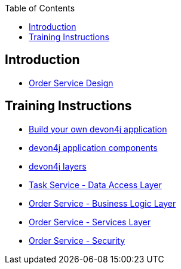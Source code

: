 :toc: macro
toc::[]

== Introduction

- link:order-service.asciidoc[Order Service Design]

== Training Instructions

- link:build-devon4j-application.asciidoc[Build your own devon4j application]
- link:devon4j-components.asciidoc[devon4j application components]
- link:devon4j-layers.asciidoc[devon4j layers]
- link:task-service-dataaccess-layer.asciidoc[Task Service - Data Access Layer]
- link:order-service-logic-layer.asciidoc[Order Service - Business Logic Layer]
- link:order-service-services-layer.asciidoc[Order Service - Services Layer]
- link:order-service-security.asciidoc[Order Service - Security]
